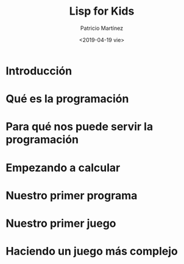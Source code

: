 #+title: Lisp for Kids
#+author: Patricio Martínez
#+email: maxxcan@disroot.org
#+date: <2019-04-19 vie>

* Introducción

* Qué es la programación

* Para qué nos puede servir la programación

* Empezando a calcular

* Nuestro primer programa

* Nuestro primer juego

* Haciendo un juego más complejo

* 
